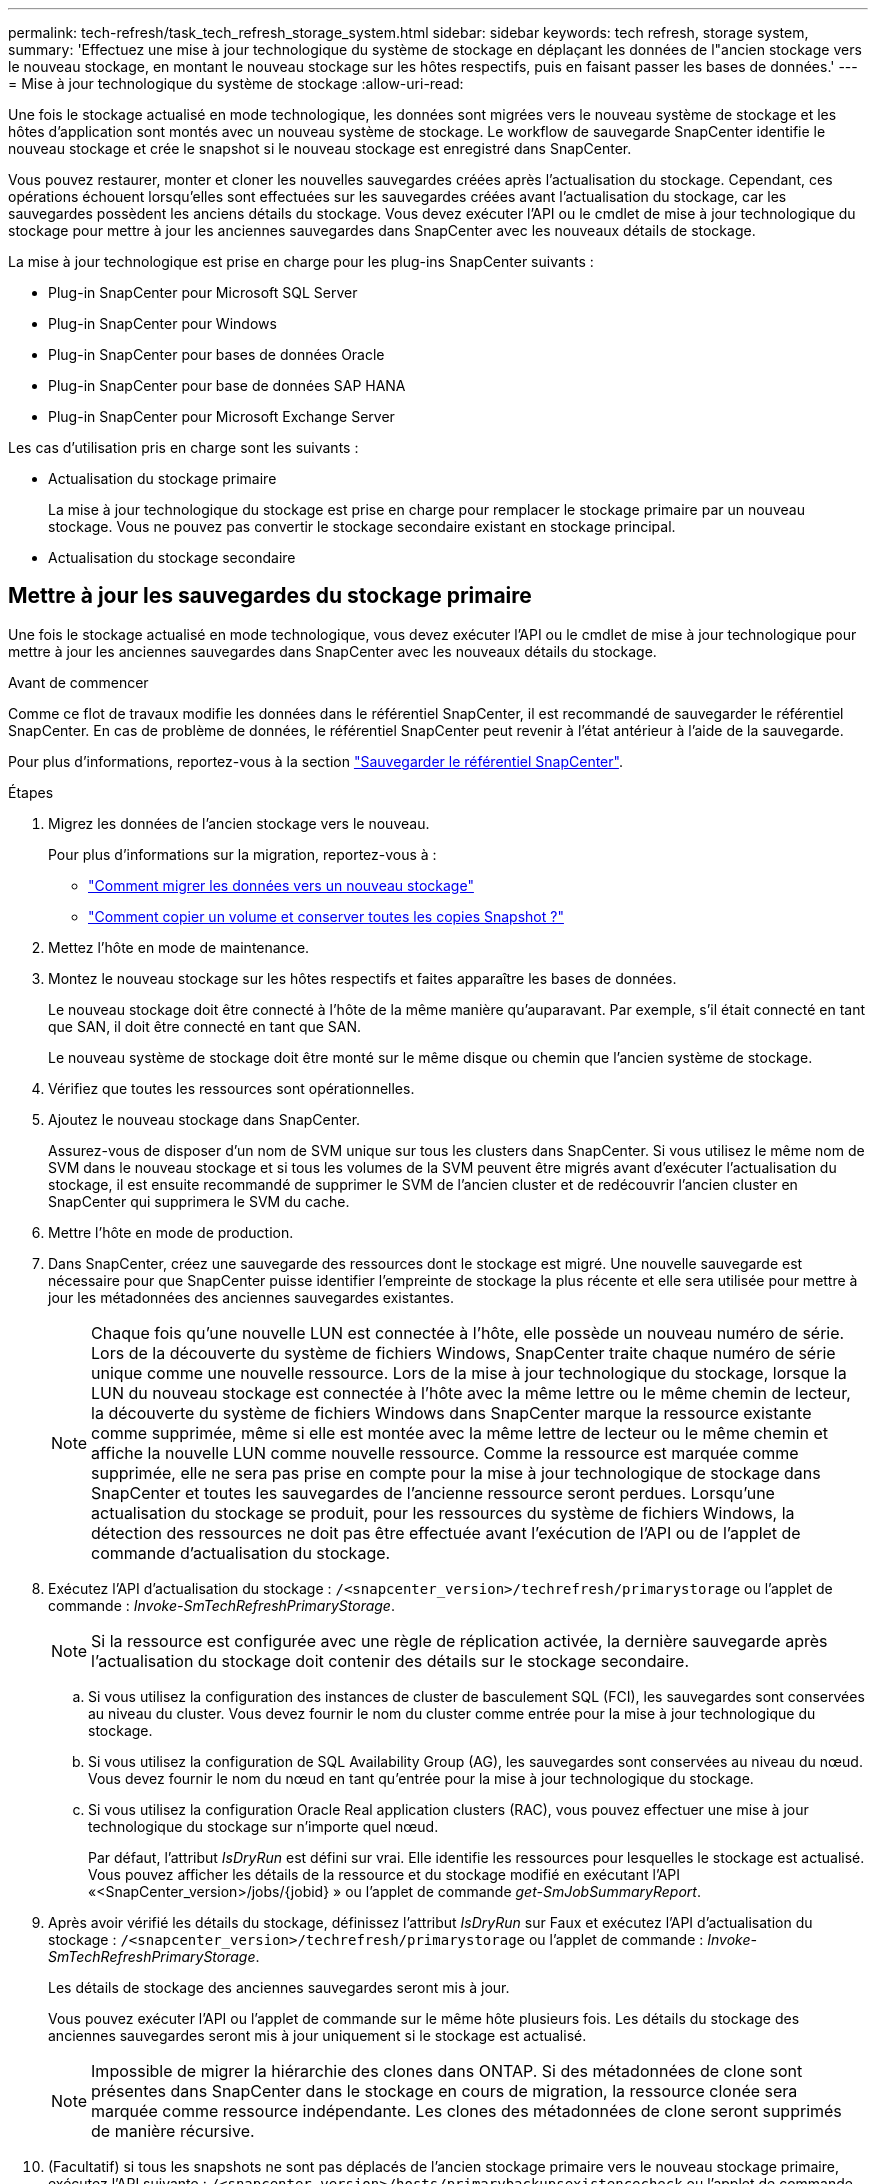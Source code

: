 ---
permalink: tech-refresh/task_tech_refresh_storage_system.html 
sidebar: sidebar 
keywords: tech refresh, storage system, 
summary: 'Effectuez une mise à jour technologique du système de stockage en déplaçant les données de l"ancien stockage vers le nouveau stockage, en montant le nouveau stockage sur les hôtes respectifs, puis en faisant passer les bases de données.' 
---
= Mise à jour technologique du système de stockage
:allow-uri-read: 


[role="lead"]
Une fois le stockage actualisé en mode technologique, les données sont migrées vers le nouveau système de stockage et les hôtes d'application sont montés avec un nouveau système de stockage. Le workflow de sauvegarde SnapCenter identifie le nouveau stockage et crée le snapshot si le nouveau stockage est enregistré dans SnapCenter.

Vous pouvez restaurer, monter et cloner les nouvelles sauvegardes créées après l'actualisation du stockage. Cependant, ces opérations échouent lorsqu'elles sont effectuées sur les sauvegardes créées avant l'actualisation du stockage, car les sauvegardes possèdent les anciens détails du stockage. Vous devez exécuter l'API ou le cmdlet de mise à jour technologique du stockage pour mettre à jour les anciennes sauvegardes dans SnapCenter avec les nouveaux détails de stockage.

La mise à jour technologique est prise en charge pour les plug-ins SnapCenter suivants :

* Plug-in SnapCenter pour Microsoft SQL Server
* Plug-in SnapCenter pour Windows
* Plug-in SnapCenter pour bases de données Oracle
* Plug-in SnapCenter pour base de données SAP HANA
* Plug-in SnapCenter pour Microsoft Exchange Server


Les cas d'utilisation pris en charge sont les suivants :

* Actualisation du stockage primaire
+
La mise à jour technologique du stockage est prise en charge pour remplacer le stockage primaire par un nouveau stockage. Vous ne pouvez pas convertir le stockage secondaire existant en stockage principal.

* Actualisation du stockage secondaire




== Mettre à jour les sauvegardes du stockage primaire

Une fois le stockage actualisé en mode technologique, vous devez exécuter l'API ou le cmdlet de mise à jour technologique pour mettre à jour les anciennes sauvegardes dans SnapCenter avec les nouveaux détails du stockage.

.Avant de commencer
Comme ce flot de travaux modifie les données dans le référentiel SnapCenter, il est recommandé de sauvegarder le référentiel SnapCenter. En cas de problème de données, le référentiel SnapCenter peut revenir à l'état antérieur à l'aide de la sauvegarde.

Pour plus d'informations, reportez-vous à la section https://docs.netapp.com/us-en/snapcenter/admin/concept_manage_the_snapcenter_server_repository.html#back-up-the-snapcenter-repository["Sauvegarder le référentiel SnapCenter"].

.Étapes
. Migrez les données de l'ancien stockage vers le nouveau.
+
Pour plus d'informations sur la migration, reportez-vous à :

+
** https://kb.netapp.com/mgmt/SnapCenter/How_to_perform_Storage_tech_refresh["Comment migrer les données vers un nouveau stockage"]
** https://kb.netapp.com/onprem/ontap/dp/SnapMirror/How_can_I_copy_a_volume_and_preserve_all_of_the_Snapshot_copies["Comment copier un volume et conserver toutes les copies Snapshot ?"]


. Mettez l'hôte en mode de maintenance.
. Montez le nouveau stockage sur les hôtes respectifs et faites apparaître les bases de données.
+
Le nouveau stockage doit être connecté à l'hôte de la même manière qu'auparavant. Par exemple, s'il était connecté en tant que SAN, il doit être connecté en tant que SAN.

+
Le nouveau système de stockage doit être monté sur le même disque ou chemin que l'ancien système de stockage.

. Vérifiez que toutes les ressources sont opérationnelles.
. Ajoutez le nouveau stockage dans SnapCenter.
+
Assurez-vous de disposer d'un nom de SVM unique sur tous les clusters dans SnapCenter. Si vous utilisez le même nom de SVM dans le nouveau stockage et si tous les volumes de la SVM peuvent être migrés avant d'exécuter l'actualisation du stockage, il est ensuite recommandé de supprimer le SVM de l'ancien cluster et de redécouvrir l'ancien cluster en SnapCenter qui supprimera le SVM du cache.

. Mettre l'hôte en mode de production.
. Dans SnapCenter, créez une sauvegarde des ressources dont le stockage est migré. Une nouvelle sauvegarde est nécessaire pour que SnapCenter puisse identifier l'empreinte de stockage la plus récente et elle sera utilisée pour mettre à jour les métadonnées des anciennes sauvegardes existantes.
+

NOTE: Chaque fois qu'une nouvelle LUN est connectée à l'hôte, elle possède un nouveau numéro de série. Lors de la découverte du système de fichiers Windows, SnapCenter traite chaque numéro de série unique comme une nouvelle ressource. Lors de la mise à jour technologique du stockage, lorsque la LUN du nouveau stockage est connectée à l'hôte avec la même lettre ou le même chemin de lecteur, la découverte du système de fichiers Windows dans SnapCenter marque la ressource existante comme supprimée, même si elle est montée avec la même lettre de lecteur ou le même chemin et affiche la nouvelle LUN comme nouvelle ressource. Comme la ressource est marquée comme supprimée, elle ne sera pas prise en compte pour la mise à jour technologique de stockage dans SnapCenter et toutes les sauvegardes de l'ancienne ressource seront perdues. Lorsqu'une actualisation du stockage se produit, pour les ressources du système de fichiers Windows, la détection des ressources ne doit pas être effectuée avant l'exécution de l'API ou de l'applet de commande d'actualisation du stockage.

. Exécutez l'API d'actualisation du stockage : `/<snapcenter_version>/techrefresh/primarystorage` ou l'applet de commande : _Invoke-SmTechRefreshPrimaryStorage_.
+

NOTE: Si la ressource est configurée avec une règle de réplication activée, la dernière sauvegarde après l'actualisation du stockage doit contenir des détails sur le stockage secondaire.

+
.. Si vous utilisez la configuration des instances de cluster de basculement SQL (FCI), les sauvegardes sont conservées au niveau du cluster. Vous devez fournir le nom du cluster comme entrée pour la mise à jour technologique du stockage.
.. Si vous utilisez la configuration de SQL Availability Group (AG), les sauvegardes sont conservées au niveau du nœud. Vous devez fournir le nom du nœud en tant qu'entrée pour la mise à jour technologique du stockage.
.. Si vous utilisez la configuration Oracle Real application clusters (RAC), vous pouvez effectuer une mise à jour technologique du stockage sur n'importe quel nœud.
+
Par défaut, l'attribut _IsDryRun_ est défini sur vrai. Elle identifie les ressources pour lesquelles le stockage est actualisé. Vous pouvez afficher les détails de la ressource et du stockage modifié en exécutant l'API «<SnapCenter_version>/jobs/{jobid} » ou l'applet de commande _get-SmJobSummaryReport_.



. Après avoir vérifié les détails du stockage, définissez l'attribut _IsDryRun_ sur Faux et exécutez l'API d'actualisation du stockage : `/<snapcenter_version>/techrefresh/primarystorage` ou l'applet de commande : _Invoke-SmTechRefreshPrimaryStorage_.
+
Les détails de stockage des anciennes sauvegardes seront mis à jour.

+
Vous pouvez exécuter l'API ou l'applet de commande sur le même hôte plusieurs fois. Les détails du stockage des anciennes sauvegardes seront mis à jour uniquement si le stockage est actualisé.

+

NOTE: Impossible de migrer la hiérarchie des clones dans ONTAP. Si des métadonnées de clone sont présentes dans SnapCenter dans le stockage en cours de migration, la ressource clonée sera marquée comme ressource indépendante. Les clones des métadonnées de clone seront supprimés de manière récursive.

. (Facultatif) si tous les snapshots ne sont pas déplacés de l'ancien stockage primaire vers le nouveau stockage primaire, exécutez l'API suivante : `/<snapcenter_version>/hosts/primarybackupsexistencecheck` ou l'applet de commande _Invoke-SmPrimaryBackupsExistenceCheck_.
+
Cette opération permet d'effectuer le contrôle de l'existence des snapshots sur le nouveau stockage primaire et de marquer les sauvegardes respectives indisponibles pour toute opération dans SnapCenter.





== Mettre à jour les sauvegardes du stockage secondaire

Une fois le stockage actualisé en mode technologique, vous devez exécuter l'API ou le cmdlet de mise à jour technologique pour mettre à jour les anciennes sauvegardes dans SnapCenter avec les nouveaux détails du stockage.

.Avant de commencer
Comme ce flot de travaux modifie les données dans le référentiel SnapCenter, il est recommandé de sauvegarder le référentiel SnapCenter. En cas de problème de données, le référentiel SnapCenter peut revenir à l'état antérieur à l'aide de la sauvegarde.

Pour plus d'informations, reportez-vous à la section https://docs.netapp.com/us-en/snapcenter/admin/concept_manage_the_snapcenter_server_repository.html#back-up-the-snapcenter-repository["Sauvegarder le référentiel SnapCenter"].

.Étapes
. Migrez les données de l'ancien stockage vers le nouveau.
+
Pour plus d'informations sur la migration, reportez-vous à :

+
** https://kb.netapp.com/mgmt/SnapCenter/How_to_perform_Storage_tech_refresh["Comment migrer les données vers un nouveau stockage"]
** https://kb.netapp.com/onprem/ontap/dp/SnapMirror/How_can_I_copy_a_volume_and_preserve_all_of_the_Snapshot_copies["Comment copier un volume et conserver toutes les copies Snapshot ?"]


. Établissez la relation SnapMirror entre le stockage primaire et le nouveau stockage secondaire et assurez-vous que la relation fonctionne correctement.
. Dans SnapCenter, créez une sauvegarde des ressources dont le stockage est migré.
+
Une nouvelle sauvegarde est nécessaire pour que SnapCenter puisse identifier l'empreinte de stockage la plus récente et elle sera utilisée pour mettre à jour les métadonnées des anciennes sauvegardes existantes.

+

IMPORTANT: Vous devez attendre que cette opération soit terminée. Si vous passez à l'étape suivante avant la fin de l'opération, SnapCenter déserre complètement les anciennes métadonnées du snapshot secondaire.

. Une fois la sauvegarde de toutes les ressources d'un hôte créée, exécutez l'API d'actualisation du stockage secondaire : `/<snapcenter_version>/techrefresh/secondarystorage` ou l'applet de commande : _Invoke-SmTechRefreshSecondaryStorage_.
+
Ceci mettra à jour les détails de stockage secondaire des anciennes sauvegardes de l'hôte donné.

+
Si vous souhaitez exécuter cette opération au niveau des ressources, cliquez sur *Refresh* pour chaque ressource afin de mettre à jour les métadonnées de stockage secondaire.

. Une fois les anciennes sauvegardes mises à jour, vous pouvez rompre l'ancienne relation de stockage secondaire avec la sauvegarde principale.

